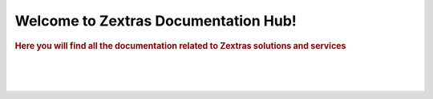 .. Zextras Carbonio documentation master file, created by
   sphinx-quickstart on Thu Aug 26 11:06:34 2021.
   You can adapt this file completely to your liking, but it should at least
   contain the root `toctree` directive.

***************************************
 Welcome to Zextras Documentation Hub!
***************************************

.. rubric:: Here you will find all the documentation related to Zextras solutions and services

|
.. panels::

    .. link-button:: /carbonio/html/index.html 
        :text: Carbonio
        :classes: stretched-link
        +++
      The new collaboration server with full enterprise features

   ---

    .. link-button:: /carbonio-ce/html/index.html 
        :text: Carbonio CE
        :classes: stretched-link
        +++ 
     Zextras Carbonio Community Edition, the open and free version

   ---

    .. link-button:: /suite/html/index.html 
        :text: Zextras Suite
        :classes: stretched-link
        +++ 
     Zextras Suite enhances Zimbra with exclusive features

   ---

    .. link-button:: https://docs.zextras.com/zextras-suite-documentation/latest/zimbra9ose.html 
        :text: Zimbra 9 OSE docs
        :classes: stretched-link
        +++ 
     The Zimbra 9 Open Source Edition build by Zextras

   ---

    .. link-button:: https://support.zextras.com/ 
        :text: Support
        :classes: stretched-link
        +++  
     Zextras Support Portal - Your best place for Technical Support

   ---

    .. link-button:: https://community.zextras.com/ 
        :text: Community
        :classes: stretched-link
        +++  
     Tips & tricks, Zextras products and more!

|
|
